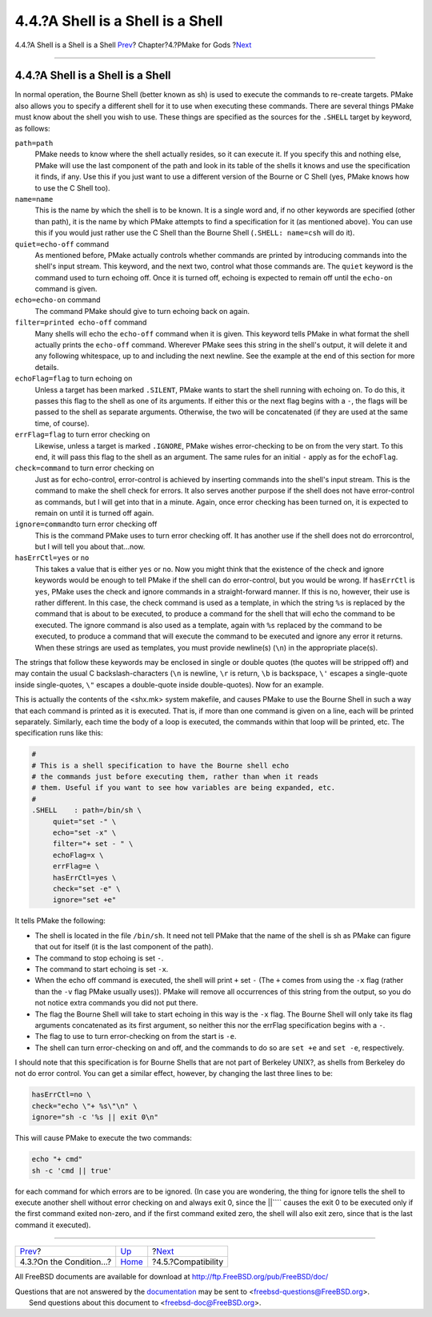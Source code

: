 ==================================
4.4.?A Shell is a Shell is a Shell
==================================

.. raw:: html

   <div class="navheader">

4.4.?A Shell is a Shell is a Shell
`Prev <condition.html>`__?
Chapter?4.?PMake for Gods
?\ `Next <compatibility.html>`__

--------------

.. raw:: html

   </div>

.. raw:: html

   <div class="section">

.. raw:: html

   <div class="titlepage" xmlns="">

.. raw:: html

   <div>

.. raw:: html

   <div>

4.4.?A Shell is a Shell is a Shell
----------------------------------

.. raw:: html

   </div>

.. raw:: html

   </div>

.. raw:: html

   </div>

In normal operation, the Bourne Shell (better known as sh) is used to
execute the commands to re-create targets. PMake also allows you to
specify a different shell for it to use when executing these commands.
There are several things PMake must know about the shell you wish to
use. These things are specified as the sources for the ``.SHELL`` target
by keyword, as follows:

.. raw:: html

   <div class="variablelist">

``path=path``
    PMake needs to know where the shell actually resides, so it can
    execute it. If you specify this and nothing else, PMake will use the
    last component of the path and look in its table of the shells it
    knows and use the specification it finds, if any. Use this if you
    just want to use a different version of the Bourne or C Shell (yes,
    PMake knows how to use the C Shell too).

``name=name``
    This is the name by which the shell is to be known. It is a single
    word and, if no other keywords are specified (other than path), it
    is the name by which PMake attempts to find a specification for it
    (as mentioned above). You can use this if you would just rather use
    the C Shell than the Bourne Shell (``.SHELL: name=csh`` will do it).

``quiet=echo-off`` command
    As mentioned before, PMake actually controls whether commands are
    printed by introducing commands into the shell's input stream. This
    keyword, and the next two, control what those commands are. The
    ``quiet`` keyword is the command used to turn echoing off. Once it
    is turned off, echoing is expected to remain off until the
    ``echo-on`` command is given.

``echo=echo-on`` command
    The command PMake should give to turn echoing back on again.

``filter=printed echo-off`` command
    Many shells will echo the ``echo-off`` command when it is given.
    This keyword tells PMake in what format the shell actually prints
    the ``echo-off`` command. Wherever PMake sees this string in the
    shell's output, it will delete it and any following whitespace, up
    to and including the next newline. See the example at the end of
    this section for more details.

``echoFlag=flag`` to turn echoing on
    Unless a target has been marked ``.SILENT``, PMake wants to start
    the shell running with echoing on. To do this, it passes this flag
    to the shell as one of its arguments. If either this or the next
    flag begins with a ``-``, the flags will be passed to the shell as
    separate arguments. Otherwise, the two will be concatenated (if they
    are used at the same time, of course).

``errFlag=flag`` to turn error checking on
    Likewise, unless a target is marked ``.IGNORE``, PMake wishes
    error-checking to be on from the very start. To this end, it will
    pass this flag to the shell as an argument. The same rules for an
    initial ``-`` apply as for the ``echoFlag``.

``check=command`` to turn error checking on
    Just as for echo-control, error-control is achieved by inserting
    commands into the shell's input stream. This is the command to make
    the shell check for errors. It also serves another purpose if the
    shell does not have error-control as commands, but I will get into
    that in a minute. Again, once error checking has been turned on, it
    is expected to remain on until it is turned off again.

``ignore=command``\ to turn error checking off
    This is the command PMake uses to turn error checking off. It has
    another use if the shell does not do errorcontrol, but I will tell
    you about that...now.

``hasErrCtl=yes`` or ``no``
    This takes a value that is either ``yes`` or ``no``. Now you might
    think that the existence of the check and ignore keywords would be
    enough to tell PMake if the shell can do error-control, but you
    would be wrong. If ``hasErrCtl`` is ``yes``, PMake uses the check
    and ignore commands in a straight-forward manner. If this is no,
    however, their use is rather different. In this case, the check
    command is used as a template, in which the string ``%s`` is
    replaced by the command that is about to be executed, to produce a
    command for the shell that will echo the command to be executed. The
    ignore command is also used as a template, again with ``%s``
    replaced by the command to be executed, to produce a command that
    will execute the command to be executed and ignore any error it
    returns. When these strings are used as templates, you must provide
    newline(s) (``\n``) in the appropriate place(s).

.. raw:: html

   </div>

The strings that follow these keywords may be enclosed in single or
double quotes (the quotes will be stripped off) and may contain the
usual C backslash-characters (``\n`` is newline, ``\r`` is return,
``\b`` is backspace, ``\'`` escapes a single-quote inside single-quotes,
``\"`` escapes a double-quote inside double-quotes). Now for an example.

This is actually the contents of the <shx.mk> system makefile, and
causes PMake to use the Bourne Shell in such a way that each command is
printed as it is executed. That is, if more than one command is given on
a line, each will be printed separately. Similarly, each time the body
of a loop is executed, the commands within that loop will be printed,
etc. The specification runs like this:

.. code:: programlisting

    #
    # This is a shell specification to have the Bourne shell echo
    # the commands just before executing them, rather than when it reads
    # them. Useful if you want to see how variables are being expanded, etc.
    #
    .SHELL    : path=/bin/sh \
         quiet="set -" \
         echo="set -x" \
         filter="+ set - " \
         echoFlag=x \
         errFlag=e \
         hasErrCtl=yes \
         check="set -e" \
         ignore="set +e"

It tells PMake the following:

.. raw:: html

   <div class="itemizedlist">

-  The shell is located in the file ``/bin/sh``. It need not tell PMake
   that the name of the shell is sh as PMake can figure that out for
   itself (it is the last component of the path).

-  The command to stop echoing is set ``-``.

-  The command to start echoing is set ``-x``.

-  When the echo off command is executed, the shell will print ``+`` set
   ``-`` (The ``+`` comes from using the ``-x`` flag (rather than the
   ``-v`` flag PMake usually uses)). PMake will remove all occurrences
   of this string from the output, so you do not notice extra commands
   you did not put there.

-  The flag the Bourne Shell will take to start echoing in this way is
   the ``-x`` flag. The Bourne Shell will only take its flag arguments
   concatenated as its first argument, so neither this nor the errFlag
   specification begins with a ``-``.

-  The flag to use to turn error-checking on from the start is ``-e``.

-  The shell can turn error-checking on and off, and the commands to do
   so are ``set +e`` and ``set -e``, respectively.

.. raw:: html

   </div>

I should note that this specification is for Bourne Shells that are not
part of Berkeley UNIX?, as shells from Berkeley do not do error control.
You can get a similar effect, however, by changing the last three lines
to be:

.. code:: programlisting

    hasErrCtl=no \
    check="echo \"+ %s\"\n" \
    ignore="sh -c '%s || exit 0\n"

This will cause PMake to execute the two commands:

.. code:: programlisting

    echo "+ cmd"
    sh -c 'cmd || true'

for each command for which errors are to be ignored. (In case you are
wondering, the thing for ignore tells the shell to execute another shell
without error checking on and always exit 0, since the \|\|\ ```` causes
the exit 0 to be executed only if the first command exited non-zero, and
if the first command exited zero, the shell will also exit zero, since
that is the last command it executed).

.. raw:: html

   </div>

.. raw:: html

   <div class="navfooter">

--------------

+------------------------------+-------------------------+------------------------------------+
| `Prev <condition.html>`__?   | `Up <gods.html>`__      | ?\ `Next <compatibility.html>`__   |
+------------------------------+-------------------------+------------------------------------+
| 4.3.?On the Condition...?    | `Home <index.html>`__   | ?4.5.?Compatibility                |
+------------------------------+-------------------------+------------------------------------+

.. raw:: html

   </div>

All FreeBSD documents are available for download at
http://ftp.FreeBSD.org/pub/FreeBSD/doc/

| Questions that are not answered by the
  `documentation <http://www.FreeBSD.org/docs.html>`__ may be sent to
  <freebsd-questions@FreeBSD.org\ >.
|  Send questions about this document to <freebsd-doc@FreeBSD.org\ >.
